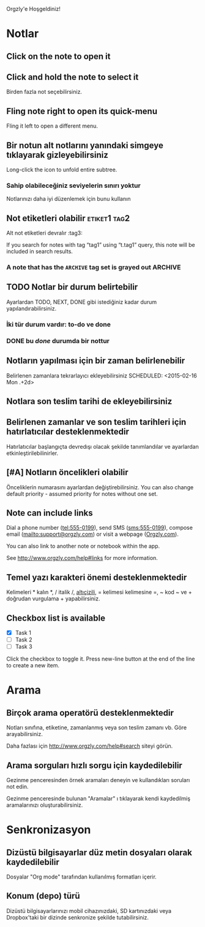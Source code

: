 Orgzly'e Hoşgeldiniz!

* Notlar
** Click on the note to open it
** Click and hold the note to select it

Birden fazla not seçebilirsiniz.

** Fling note right to open its quick-menu

Fling it left to open a different menu.

** Bir notun alt notlarını yanındaki simgeye tıklayarak gizleyebilirsiniz

Long-click the icon to unfold entire subtree.

*** Sahip olabileceğiniz seviyelerin sınırı yoktur
Notlarınızı daha iyi düzenlemek için bunu kullanın

** Not etiketleri olabilir :etiket1:tag2:
Alt not etiketleri devralır :tag3:

If you search for notes with tag “tag1” using “t.tag1” query, this note will be included in search results.

*** A note that has the =ARCHIVE= tag set is grayed out :ARCHIVE:

** TODO Notlar bir durum belirtebilir

Ayarlardan TODO, NEXT, DONE gibi istediğiniz kadar durum yapılandırabilirsiniz.

*** İki tür durum vardır: to-do ve done

*** DONE bu /done/ durumda bir nottur
CLOSED: [2018-01-24 Çarş. 17:00]

** Notların yapılması için bir zaman belirlenebilir
SCHEDULED: <2015-02-20 Cuma 15:15>

Belirlenen zamanlara tekrarlayıcı ekleyebilirsiniz
SCHEDULED: <2015-02-16 Mon .+2d>

** Notlara son teslim tarihi de ekleyebilirsiniz
DEADLINE: <2015-02-20 Cuma>

** Belirlenen zamanlar ve son teslim tarihleri için hatırlatıcılar desteklenmektedir

Hatırlatıcılar başlangıçta devredışı olacak şekilde tanımlandılar ve ayarlardan etkinleştirilebilinirler.

** [#A] Notların öncelikleri olabilir

Önceliklerin numarasını ayarlardan değiştirebilirsiniz. You can also change default priority - assumed priority for notes without one set.

** Note can include links

Dial a phone number (tel:555-0199), send SMS (sms:555-0199), compose email (mailto:support@orgzly.com) or visit a webpage ([[http://www.orgzly.com][Orgzly.com]]).

You can also link to another note or notebook within the app.

See http://www.orgzly.com/help#links for more information.

** Temel yazı karakteri önemi desteklenmektedir

Kelimeleri * kalın *, / italik /, _altıçizili_, = kelimesi kelimesine =, ~ kod ~ ve + doğrudan vurgulama + yapabilirsiniz.

** Checkbox list is available

- [X] Task 1
- [ ] Task 2
- [ ] Task 3

Click the checkbox to toggle it. Press new-line button at the end of the line to create a new item.

* Arama
** Birçok arama operatörü desteklenmektedir

Notları sınıfına, etiketine, zamanlanmış veya son teslim zamanı vb. Göre arayabilirsiniz.

Daha fazlası için http://www.orgzly.com/help#search siteyi görün.

** Arama sorguları hızlı sorgu için kaydedilebilir

Gezinme penceresinden örnek aramaları deneyin ve kullandıkları soruları not edin.

Gezinme penceresinde bulunan "Aramalar" ı tıklayarak kendi kaydedilmiş aramalarınızı oluşturabilirsiniz.

* Senkronizasyon

** Dizüstü bilgisayarlar düz metin dosyaları olarak kaydedilebilir

Dosyalar "Org mode" tarafından kullanılmış formatları içerir.

** Konum (depo) türü

Dizüstü bilgisayarlarınızı mobil cihazınızdaki, SD kartınızdaki veya Dropbox'taki bir dizinde senkronize şekilde tutabilirsiniz.
